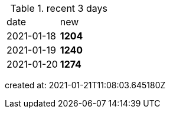 
.recent 3 days
|===

|date|new


^|2021-01-18
>s|1204


^|2021-01-19
>s|1240


^|2021-01-20
>s|1274


|===

created at: 2021-01-21T11:08:03.645180Z
